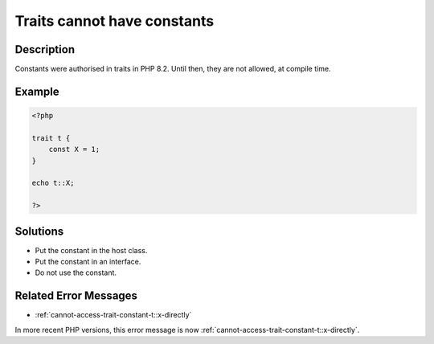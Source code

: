 .. _traits-cannot-have-constants:

Traits cannot have constants
----------------------------
 
	.. meta::
		:description lang=en:
			Traits cannot have constants: Constants were authorised in traits in PHP 8.

Description
___________
 
Constants were authorised in traits in PHP 8.2. Until then, they are not allowed, at compile time.

Example
_______

.. code-block:: php

   <?php
   
   trait t {
       const X = 1;
   }
   
   echo t::X;
   
   ?>

Solutions
_________

+ Put the constant in the host class.
+ Put the constant in an interface.
+ Do not use the constant.

Related Error Messages
______________________

+ :ref:`cannot-access-trait-constant-t::x-directly`


In more recent PHP versions, this error message is now :ref:`cannot-access-trait-constant-t::x-directly`.
